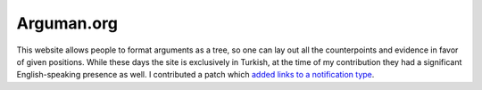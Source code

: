 Arguman.org
+++++++++++

This website allows people to format arguments as a tree, so one can lay out all the counterpoints and evidence in favor of given positions. While these days the site is exclusively in Turkish, at the time of my contribution they had a significant English-speaking presence as well. I contributed a patch which `added links to a notification type <https://github.com/arguman/arguman.org/pull/261>`__.

.. tags:: HTML, Django, Python
